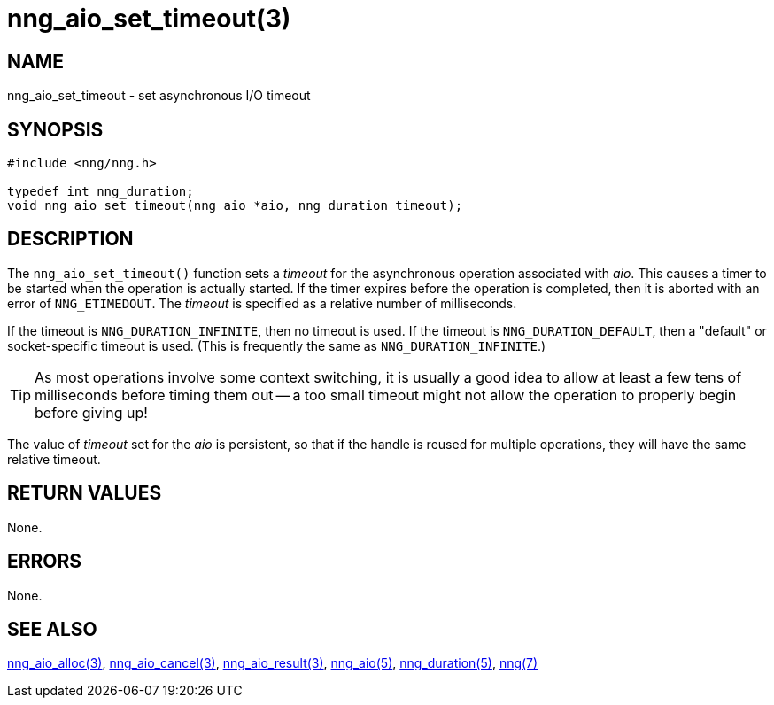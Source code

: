 = nng_aio_set_timeout(3)
//
// Copyright 2018 Staysail Systems, Inc. <info@staysail.tech>
// Copyright 2018 Capitar IT Group BV <info@capitar.com>
//
// This document is supplied under the terms of the MIT License, a
// copy of which should be located in the distribution where this
// file was obtained (LICENSE.txt).  A copy of the license may also be
// found online at https://opensource.org/licenses/MIT.
//

== NAME

nng_aio_set_timeout - set asynchronous I/O timeout

== SYNOPSIS

[source, c]
----
#include <nng/nng.h>

typedef int nng_duration;
void nng_aio_set_timeout(nng_aio *aio, nng_duration timeout);
----

== DESCRIPTION

The `nng_aio_set_timeout()` function sets a _timeout_(((timeout)))
for the asynchronous operation associated with _aio_.
This causes a timer to be started when the operation is actually started.
If the timer expires before the operation is completed, then it is
aborted with an error of `NNG_ETIMEDOUT`.
The _timeout_ is specified as a relative number of milliseconds.

If the timeout is `NNG_DURATION_INFINITE`, then no timeout is used.
If the timeout is `NNG_DURATION_DEFAULT`, then a "default" or socket-specific
timeout is used.
(This is frequently the same as `NNG_DURATION_INFINITE`.)

TIP: As most operations involve some context switching, it is usually a good
idea to allow at least a few tens of milliseconds before timing them out --
a too small timeout might not allow the operation to properly begin before
giving up!

The value of _timeout_ set for the _aio_ is persistent, so that if the
handle is reused for multiple operations, they will have the same relative
timeout.

== RETURN VALUES

None.

== ERRORS

None.

== SEE ALSO

[.text-left]
xref:nng_aio_alloc.3.adoc[nng_aio_alloc(3)],
xref:nng_aio_cancel.3.adoc[nng_aio_cancel(3)],
xref:nng_aio_result.3.adoc[nng_aio_result(3)],
xref:nng_aio.5.adoc[nng_aio(5)],
xref:nng_duration.5.adoc[nng_duration(5)],
xref:nng.7.adoc[nng(7)]

